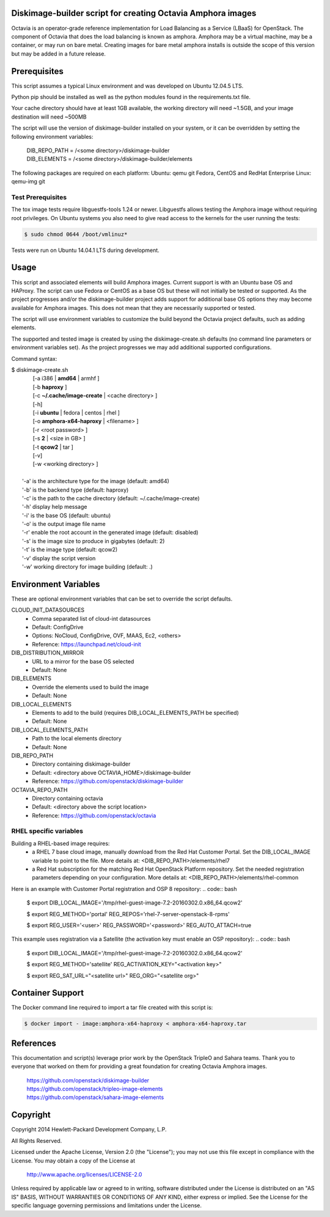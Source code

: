 Diskimage-builder script for creating Octavia Amphora images
============================================================

Octavia is an operator-grade reference implementation for Load Balancing as a
Service (LBaaS) for OpenStack.  The component of Octavia that does the load
balancing is known as amphora.  Amphora may be a virtual machine, may be a
container, or may run on bare metal.  Creating images for bare metal amphora
installs is outside the scope of this version but may be added in a
future release.

Prerequisites
=============

This script assumes a typical Linux environment and was developed on
Ubuntu 12.04.5 LTS.

Python pip should be installed as well as the python modules found in the
requirements.txt file.

Your cache directory should have at least 1GB available, the working directory
will need ~1.5GB, and your image destination will need ~500MB

The script will use the version of diskimage-builder installed on your system,
or it can be overridden by setting the following environment variables:

 | DIB_REPO_PATH = /<some directory>/diskimage-builder
 | DIB_ELEMENTS = /<some directory>/diskimage-builder/elements

The following packages are required on each platform:
Ubuntu: qemu git
Fedora, CentOS and RedHat Enterprise Linux: qemu-img git

Test Prerequisites
------------------
The tox image tests require libguestfs-tools 1.24 or newer.
Libguestfs allows testing the Amphora image without requiring root privileges.
On Ubuntu systems you also need to give read access to the kernels for the user
running the tests:

.. code:: bash

    $ sudo chmod 0644 /boot/vmlinuz*

Tests were run on Ubuntu 14.04.1 LTS during development.

Usage
=====
This script and associated elements will build Amphora images.  Current support
is with an Ubuntu base OS and HAProxy.  The script can use Fedora
or CentOS as a base OS but these will not initially be tested or supported.
As the project progresses and/or the diskimage-builder project adds support
for additional base OS options they may become available for Amphora images.
This does not mean that they are necessarily supported or tested.

The script will use environment variables to customize the build beyond the
Octavia project defaults, such as adding elements.

The supported and tested image is created by using the diskimage-create.sh
defaults (no command line parameters or environment variables set).  As the
project progresses we may add additional supported configurations.

Command syntax:


.. line-block::

    $ diskimage-create.sh
            [-a i386 | **amd64** | armhf ]
            [-b **haproxy** ]
            [-c **~/.cache/image-create** | <cache directory> ]
            [-h]
            [-i **ubuntu** | fedora | centos | rhel ]
            [-o **amphora-x64-haproxy** | <filename> ]
            [-r <root password> ]
            [-s **2** | <size in GB> ]
            [-t **qcow2** | tar ]
            [-v]
            [-w <working directory> ]

        '-a' is the architecture type for the image (default: amd64)
        '-b' is the backend type (default: haproxy)
        '-c' is the path to the cache directory (default: ~/.cache/image-create)
        '-h' display help message
        '-i' is the base OS (default: ubuntu)
        '-o' is the output image file name
        '-r' enable the root account in the generated image (default: disabled)
        '-s' is the image size to produce in gigabytes (default: 2)
        '-t' is the image type (default: qcow2)
        '-v' display the script version
        '-w' working directory for image building (default: .)


Environment Variables
=====================
These are optional environment variables that can be set to override the script
defaults.

CLOUD_INIT_DATASOURCES
    - Comma separated list of cloud-int datasources
    - Default: ConfigDrive
    - Options: NoCloud, ConfigDrive, OVF, MAAS, Ec2, <others>
    - Reference: https://launchpad.net/cloud-init

DIB_DISTRIBUTION_MIRROR
    - URL to a mirror for the base OS selected
    - Default: None

DIB_ELEMENTS
    - Override the elements used to build the image
    - Default: None

DIB_LOCAL_ELEMENTS
    - Elements to add to the build (requires DIB_LOCAL_ELEMENTS_PATH be
      specified)
    - Default: None

DIB_LOCAL_ELEMENTS_PATH
    - Path to the local elements directory
    - Default: None

DIB_REPO_PATH
    - Directory containing diskimage-builder
    - Default: <directory above OCTAVIA_HOME>/diskimage-builder
    - Reference: https://github.com/openstack/diskimage-builder

OCTAVIA_REPO_PATH
    - Directory containing octavia
    - Default: <directory above the script location>
    - Reference: https://github.com/openstack/octavia

RHEL specific variables
------------------------
Building a RHEL-based image requires:
    - a RHEL 7 base cloud image, manually download from the
      Red Hat Customer Portal. Set the DIB_LOCAL_IMAGE variable
      to point to the file. More details at:
      <DIB_REPO_PATH>/elements/rhel7

    - a Red Hat subscription for the matching Red Hat OpenStack Platform
      repository. Set the needed registration parameters depending on your
      configuration. More details at:
      <DIB_REPO_PATH>/elements/rhel-common

Here is an example with Customer Portal registration and OSP 8 repository:
.. code:: bash

    $ export DIB_LOCAL_IMAGE='/tmp/rhel-guest-image-7.2-20160302.0.x86_64.qcow2'

    $ export REG_METHOD='portal' REG_REPOS='rhel-7-server-openstack-8-rpms'

    $ export REG_USER='<user>' REG_PASSWORD='<password>' REG_AUTO_ATTACH=true

This example uses registration via a Satellite (the activation key must enable
an OSP repository):
.. code:: bash

    $ export DIB_LOCAL_IMAGE='/tmp/rhel-guest-image-7.2-20160302.0.x86_64.qcow2'

    $ export REG_METHOD='satellite' REG_ACTIVATION_KEY="<activation key>"

    $ export REG_SAT_URL="<satellite url>" REG_ORG="<satellite org>"


Container Support
=================
The Docker command line required to import a tar file created with this script
is:

.. code:: bash

    $ docker import - image:amphora-x64-haproxy < amphora-x64-haproxy.tar


References
==========

This documentation and script(s) leverage prior work by the OpenStack TripleO
and Sahara teams.  Thank you to everyone that worked on them for providing a
great foundation for creating Octavia Amphora images.

    | https://github.com/openstack/diskimage-builder
    | https://github.com/openstack/tripleo-image-elements
    | https://github.com/openstack/sahara-image-elements

Copyright
=========

Copyright 2014 Hewlett-Packard Development Company, L.P.

All Rights Reserved.

Licensed under the Apache License, Version 2.0 (the "License"); you may
not use this file except in compliance with the License. You may obtain
a copy of the License at

   | http://www.apache.org/licenses/LICENSE-2.0

Unless required by applicable law or agreed to in writing, software
distributed under the License is distributed on an "AS IS" BASIS, WITHOUT
WARRANTIES OR CONDITIONS OF ANY KIND, either express or implied. See the
License for the specific language governing permissions and limitations
under the License.

